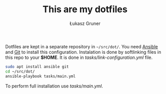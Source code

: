 #+TITLE: This are my dotfiles
#+AUTHOR: Łukasz Gruner

Dotfiles are kept in a separate repository in =~/src/dot/=.
You need [[https://ansible.org/][Ansible]] and [[https://git-scm.com/][Git]] to install this configuration.
Instalation is done by softlinking files in this repo to your *$HOME*. It is done in [[tasks/link-configuration.yml]] file.
#+begin_src sh
sudo apt install ansible git
cd ~/src/dot/
ansible-playbook tasks/main.yml
#+end_src

To perform full installation use [[tasks/main.yml]].
